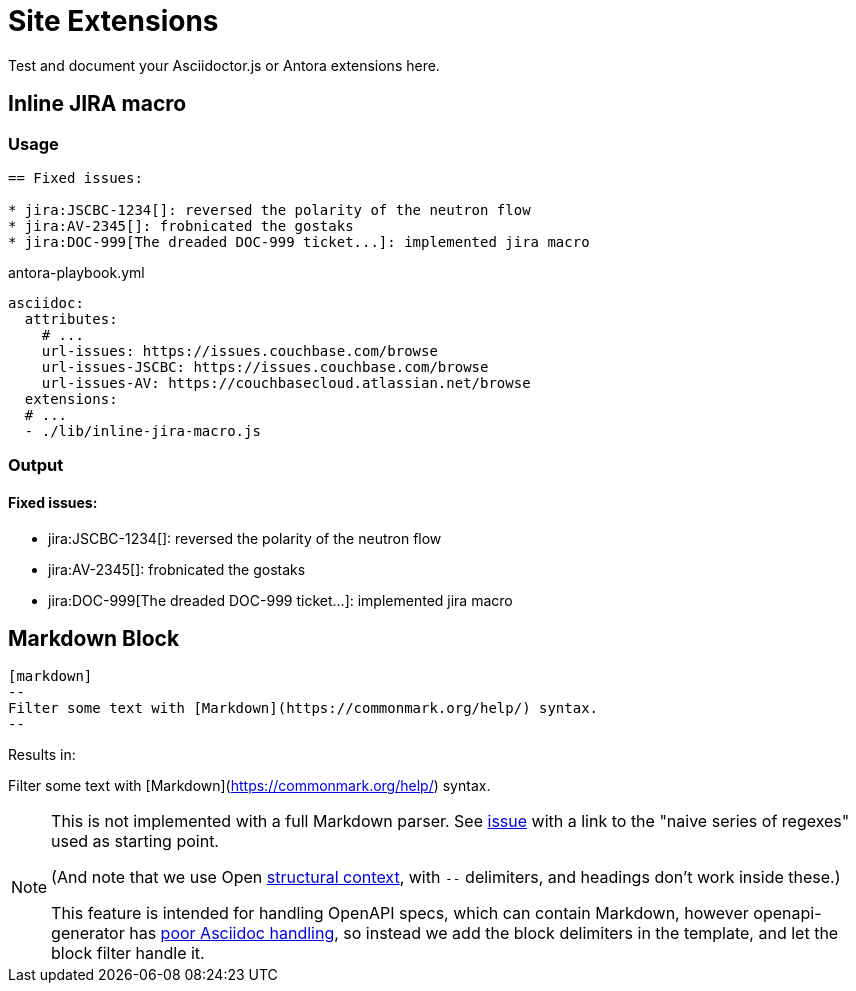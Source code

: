= Site Extensions

Test and document your Asciidoctor.js or Antora extensions here.

== Inline JIRA macro

=== Usage

[source,asciidoc]
----
== Fixed issues:

* jira:JSCBC-1234[]: reversed the polarity of the neutron flow
* jira:AV-2345[]: frobnicated the gostaks
* jira:DOC-999[The dreaded DOC-999 ticket...]: implemented jira macro
----

[source,yml]
.antora-playbook.yml
----
asciidoc:
  attributes:
    # ...
    url-issues: https://issues.couchbase.com/browse
    url-issues-JSCBC: https://issues.couchbase.com/browse
    url-issues-AV: https://couchbasecloud.atlassian.net/browse
  extensions:
  # ...
  - ./lib/inline-jira-macro.js
----

=== Output

==== Fixed issues:

* jira:JSCBC-1234[]: reversed the polarity of the neutron flow
* jira:AV-2345[]: frobnicated the gostaks
* jira:DOC-999[The dreaded DOC-999 ticket...]: implemented jira macro

== Markdown Block

[source,asciidoc]
----
[markdown]
--
Filter some text with [Markdown](https://commonmark.org/help/) syntax.
--
----

Results in:

[markdown]
--
Filter some text with [Markdown](https://commonmark.org/help/) syntax.
--


[NOTE]
--
This is not implemented with a full Markdown parser.
See link:https://github.com/asciidoctor/kramdown-asciidoc/issues/7[issue]
with a link to the "naive series of regexes" used as starting point.

(And note that we use Open 
link:https://docs.asciidoctor.org/asciidoc/latest/blocks/delimited/#summary-of-structural-containers[structural context], 
with `--` delimiters, and headings don't work inside these.)

This feature is intended for handling OpenAPI specs, which can contain Markdown,
however openapi-generator has link:https://github.com/OpenAPITools/openapi-generator/issues/11396[poor Asciidoc handling],
so instead we add the block delimiters in the template, and let the block filter handle it.
--

